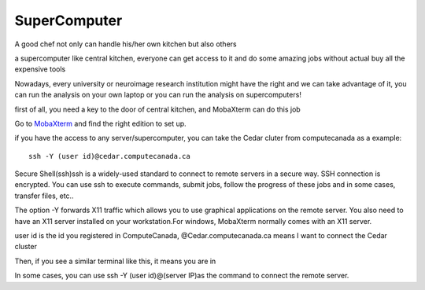 SuperComputer
=============

A good chef not only can handle his/her own kitchen but also others

a supercomputer like central kitchen, everyone can get access to it and do some amazing jobs without actual buy all the expensive tools 

Nowadays, every university or neuroimage research institution might have the right and we can take advantage of it, you can run the analysis on your own laptop or you can run the analysis on supercomputers! 

first of all, you need a key to the door of central kitchen, and MobaXterm can do this job

Go to `MobaXterm <https://surfer.nmr.mgh.harvard.edu/fswiki/DownloadAndInstall/>`__ and find the right edition to set up. 

.. image:: MobaXterm.PNG

if you have the access to any server/supercomputer, you can take the Cedar cluter from computecanada as a example:: 

  ssh -Y (user id)@cedar.computecanada.ca

Secure Shell(ssh)ssh is a widely-used standard to connect to remote servers in a secure way. SSH connection is encrypted. You can use ssh to execute commands, submit jobs, follow the progress of these jobs and in some cases, transfer files, etc..

The option -Y forwards X11 traffic which allows you to use graphical applications on the remote server. You also need to have an X11 server installed on your workstation.For windows, MobaXterm normally comes with an X11 server.

user id is the id you registered in ComputeCanada, @Cedar.computecanada.ca means I want to connect the Cedar cluster 

Then, if you see a similar terminal like this, it means you are in

.. image:: MobaXterm_1.PNG   

In some cases, you can use ssh -Y (user id)@(server IP)as the command to connect the remote server.


